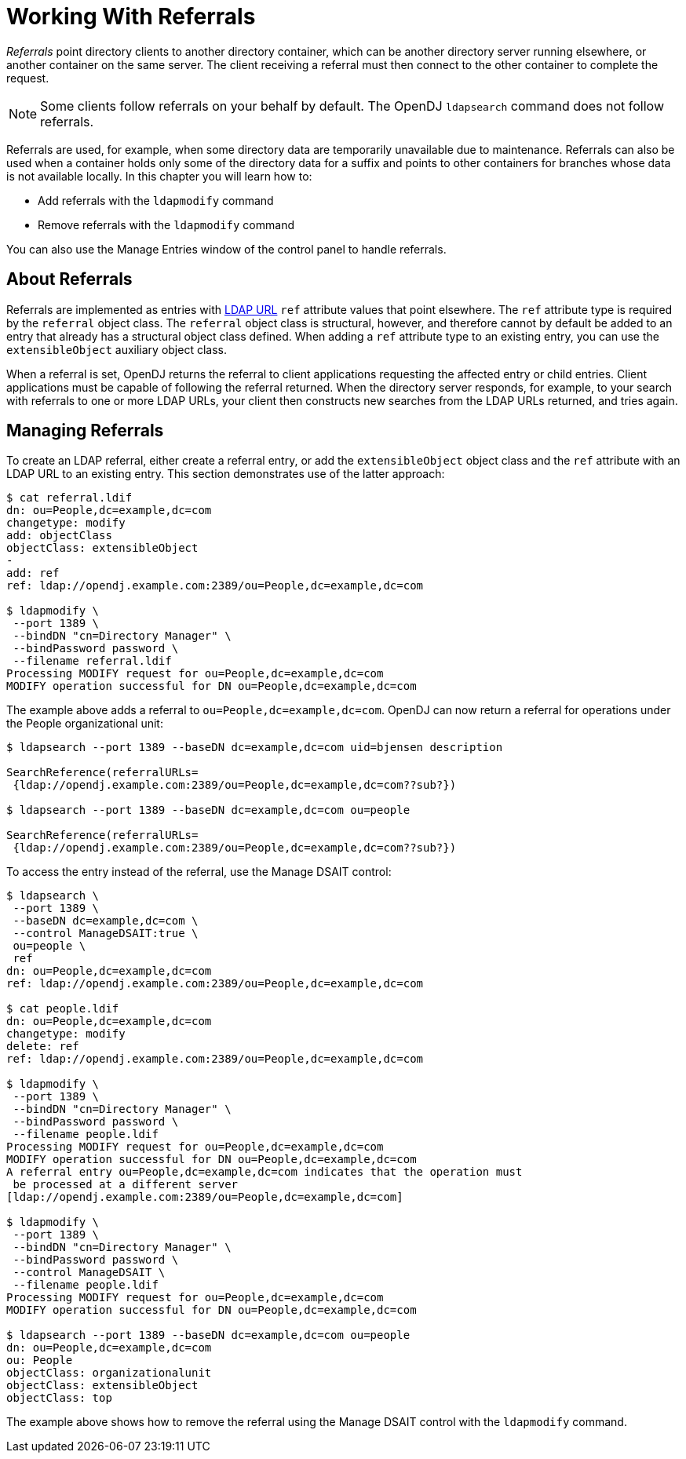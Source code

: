 ////
  The contents of this file are subject to the terms of the Common Development and
  Distribution License (the License). You may not use this file except in compliance with the
  License.
 
  You can obtain a copy of the License at legal/CDDLv1.0.txt. See the License for the
  specific language governing permission and limitations under the License.
 
  When distributing Covered Software, include this CDDL Header Notice in each file and include
  the License file at legal/CDDLv1.0.txt. If applicable, add the following below the CDDL
  Header, with the fields enclosed by brackets [] replaced by your own identifying
  information: "Portions copyright [year] [name of copyright owner]".
 
  Copyright 2017 ForgeRock AS.
  Portions Copyright 2024 3A Systems LLC.
////

:figure-caption!:
:example-caption!:
:table-caption!:
:leveloffset: -1"


[#chap-referrals]
== Working With Referrals

__Referrals__ point directory clients to another directory container, which can be another directory server running elsewhere, or another container on the same server. The client receiving a referral must then connect to the other container to complete the request.

[NOTE]
====
Some clients follow referrals on your behalf by default. The OpenDJ `ldapsearch` command does not follow referrals.
====
Referrals are used, for example, when some directory data are temporarily unavailable due to maintenance. Referrals can also be used when a container holds only some of the directory data for a suffix and points to other containers for branches whose data is not available locally.
In this chapter you will learn how to:

* Add referrals with the `ldapmodify` command

* Remove referrals with the `ldapmodify` command

You can also use the Manage Entries window of the control panel to handle referrals.

[#referrals-overview]
=== About Referrals

Referrals are implemented as entries with link:http://tools.ietf.org/html/rfc4516[LDAP URL, window=\_top] `ref` attribute values that point elsewhere. The `ref` attribute type is required by the `referral` object class. The `referral` object class is structural, however, and therefore cannot by default be added to an entry that already has a structural object class defined. When adding a `ref` attribute type to an existing entry, you can use the `extensibleObject` auxiliary object class.

When a referral is set, OpenDJ returns the referral to client applications requesting the affected entry or child entries. Client applications must be capable of following the referral returned. When the directory server responds, for example, to your search with referrals to one or more LDAP URLs, your client then constructs new searches from the LDAP URLs returned, and tries again.


[#managing-referrals]
=== Managing Referrals

To create an LDAP referral, either create a referral entry, or add the `extensibleObject` object class and the `ref` attribute with an LDAP URL to an existing entry. This section demonstrates use of the latter approach:

[source, console]
----
$ cat referral.ldif
dn: ou=People,dc=example,dc=com
changetype: modify
add: objectClass
objectClass: extensibleObject
-
add: ref
ref: ldap://opendj.example.com:2389/ou=People,dc=example,dc=com

$ ldapmodify \
 --port 1389 \
 --bindDN "cn=Directory Manager" \
 --bindPassword password \
 --filename referral.ldif
Processing MODIFY request for ou=People,dc=example,dc=com
MODIFY operation successful for DN ou=People,dc=example,dc=com
----
The example above adds a referral to `ou=People,dc=example,dc=com`. OpenDJ can now return a referral for operations under the People organizational unit:

[source, console]
----
$ ldapsearch --port 1389 --baseDN dc=example,dc=com uid=bjensen description

SearchReference(referralURLs=
 {ldap://opendj.example.com:2389/ou=People,dc=example,dc=com??sub?})

$ ldapsearch --port 1389 --baseDN dc=example,dc=com ou=people

SearchReference(referralURLs=
 {ldap://opendj.example.com:2389/ou=People,dc=example,dc=com??sub?})
----
To access the entry instead of the referral, use the Manage DSAIT control:

[source, console]
----
$ ldapsearch \
 --port 1389 \
 --baseDN dc=example,dc=com \
 --control ManageDSAIT:true \
 ou=people \
 ref
dn: ou=People,dc=example,dc=com
ref: ldap://opendj.example.com:2389/ou=People,dc=example,dc=com

$ cat people.ldif
dn: ou=People,dc=example,dc=com
changetype: modify
delete: ref
ref: ldap://opendj.example.com:2389/ou=People,dc=example,dc=com

$ ldapmodify \
 --port 1389 \
 --bindDN "cn=Directory Manager" \
 --bindPassword password \
 --filename people.ldif
Processing MODIFY request for ou=People,dc=example,dc=com
MODIFY operation successful for DN ou=People,dc=example,dc=com
A referral entry ou=People,dc=example,dc=com indicates that the operation must
 be processed at a different server
[ldap://opendj.example.com:2389/ou=People,dc=example,dc=com]

$ ldapmodify \
 --port 1389 \
 --bindDN "cn=Directory Manager" \
 --bindPassword password \
 --control ManageDSAIT \
 --filename people.ldif
Processing MODIFY request for ou=People,dc=example,dc=com
MODIFY operation successful for DN ou=People,dc=example,dc=com

$ ldapsearch --port 1389 --baseDN dc=example,dc=com ou=people
dn: ou=People,dc=example,dc=com
ou: People
objectClass: organizationalunit
objectClass: extensibleObject
objectClass: top
----
The example above shows how to remove the referral using the Manage DSAIT control with the `ldapmodify` command.


